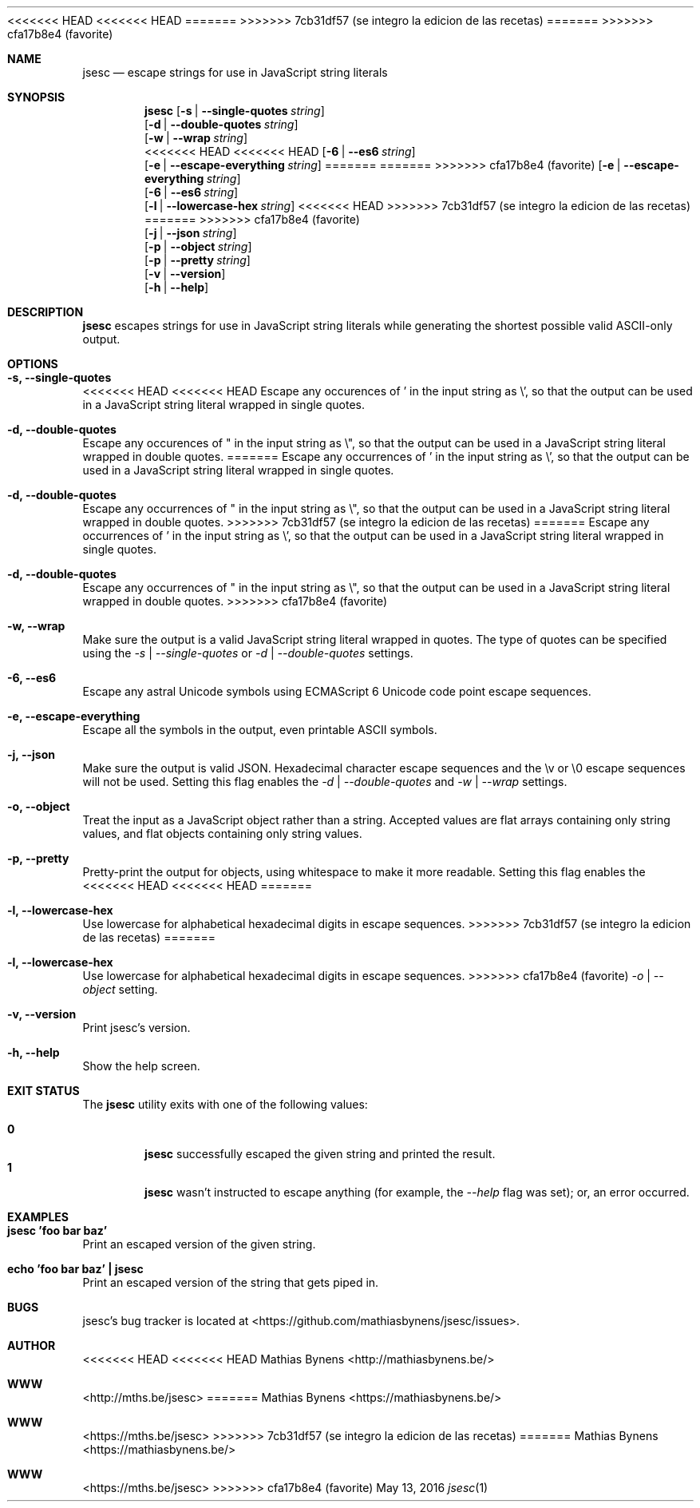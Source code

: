 <<<<<<< HEAD
<<<<<<< HEAD
.Dd October 25, 2013
=======
.Dd May 13, 2016
>>>>>>> 7cb31df57 (se integro la edicion de las recetas)
=======
.Dd May 13, 2016
>>>>>>> cfa17b8e4 (favorite)
.Dt jsesc 1
.Sh NAME
.Nm jsesc
.Nd escape strings for use in JavaScript string literals
.Sh SYNOPSIS
.Nm
.Op Fl s | -single-quotes Ar string
.br
.Op Fl d | -double-quotes Ar string
.br
.Op Fl w | -wrap Ar string
.br
<<<<<<< HEAD
<<<<<<< HEAD
.Op Fl 6 | -es6 Ar string
.br
.Op Fl e | -escape-everything Ar string
=======
=======
>>>>>>> cfa17b8e4 (favorite)
.Op Fl e | -escape-everything Ar string
.br
.Op Fl 6 | -es6 Ar string
.br
.Op Fl l | -lowercase-hex Ar string
<<<<<<< HEAD
>>>>>>> 7cb31df57 (se integro la edicion de las recetas)
=======
>>>>>>> cfa17b8e4 (favorite)
.br
.Op Fl j | -json Ar string
.br
.Op Fl p | -object Ar string
.br
.Op Fl p | -pretty Ar string
.br
.Op Fl v | -version
.br
.Op Fl h | -help
.Sh DESCRIPTION
.Nm
escapes strings for use in JavaScript string literals while generating the shortest possible valid ASCII-only output.
.Sh OPTIONS
.Bl -ohang -offset
.It Sy "-s, --single-quotes"
<<<<<<< HEAD
<<<<<<< HEAD
Escape any occurences of ' in the input string as \\', so that the output can be used in a JavaScript string literal wrapped in single quotes.
.It Sy "-d, --double-quotes"
Escape any occurences of " in the input string as \\", so that the output can be used in a JavaScript string literal wrapped in double quotes.
=======
Escape any occurrences of ' in the input string as \\', so that the output can be used in a JavaScript string literal wrapped in single quotes.
.It Sy "-d, --double-quotes"
Escape any occurrences of " in the input string as \\", so that the output can be used in a JavaScript string literal wrapped in double quotes.
>>>>>>> 7cb31df57 (se integro la edicion de las recetas)
=======
Escape any occurrences of ' in the input string as \\', so that the output can be used in a JavaScript string literal wrapped in single quotes.
.It Sy "-d, --double-quotes"
Escape any occurrences of " in the input string as \\", so that the output can be used in a JavaScript string literal wrapped in double quotes.
>>>>>>> cfa17b8e4 (favorite)
.It Sy "-w, --wrap"
Make sure the output is a valid JavaScript string literal wrapped in quotes. The type of quotes can be specified using the
.Ar -s | --single-quotes
or
.Ar -d | --double-quotes
settings.
.It Sy "-6, --es6"
Escape any astral Unicode symbols using ECMAScript 6 Unicode code point escape sequences.
.It Sy "-e, --escape-everything"
Escape all the symbols in the output, even printable ASCII symbols.
.It Sy "-j, --json"
Make sure the output is valid JSON. Hexadecimal character escape sequences and the \\v or \\0 escape sequences will not be used. Setting this flag enables the
.Ar -d | --double-quotes
and
.Ar -w | --wrap
settings.
.It Sy "-o, --object"
Treat the input as a JavaScript object rather than a string. Accepted values are flat arrays containing only string values, and flat objects containing only string values.
.It Sy "-p, --pretty"
Pretty-print the output for objects, using whitespace to make it more readable. Setting this flag enables the
<<<<<<< HEAD
<<<<<<< HEAD
=======
.It Sy "-l, --lowercase-hex"
Use lowercase for alphabetical hexadecimal digits in escape sequences.
>>>>>>> 7cb31df57 (se integro la edicion de las recetas)
=======
.It Sy "-l, --lowercase-hex"
Use lowercase for alphabetical hexadecimal digits in escape sequences.
>>>>>>> cfa17b8e4 (favorite)
.Ar -o | --object
setting.
.It Sy "-v, --version"
Print jsesc's version.
.It Sy "-h, --help"
Show the help screen.
.El
.Sh EXIT STATUS
The
.Nm jsesc
utility exits with one of the following values:
.Pp
.Bl -tag -width flag -compact
.It Li 0
.Nm
successfully escaped the given string and printed the result.
.It Li 1
.Nm
wasn't instructed to escape anything (for example, the
.Ar --help
flag was set); or, an error occurred.
.El
.Sh EXAMPLES
.Bl -ohang -offset
.It Sy "jsesc 'foo bar baz'"
Print an escaped version of the given string.
.It Sy echo\ 'foo bar baz'\ |\ jsesc
Print an escaped version of the string that gets piped in.
.El
.Sh BUGS
jsesc's bug tracker is located at <https://github.com/mathiasbynens/jsesc/issues>.
.Sh AUTHOR
<<<<<<< HEAD
<<<<<<< HEAD
Mathias Bynens <http://mathiasbynens.be/>
.Sh WWW
<http://mths.be/jsesc>
=======
Mathias Bynens <https://mathiasbynens.be/>
.Sh WWW
<https://mths.be/jsesc>
>>>>>>> 7cb31df57 (se integro la edicion de las recetas)
=======
Mathias Bynens <https://mathiasbynens.be/>
.Sh WWW
<https://mths.be/jsesc>
>>>>>>> cfa17b8e4 (favorite)
